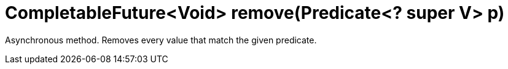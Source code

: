 [id="completablefuturevoid-removepredicate-super-v-p_{context}"]
= CompletableFuture&lt;Void&gt; remove(Predicate&lt;? super V&gt; p)

Asynchronous method. Removes every value that match the given predicate.